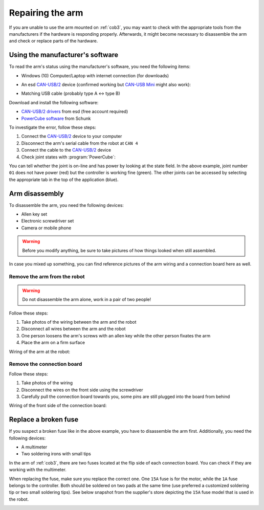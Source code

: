.. _Issue: https://gitlab.com/uh-adapsys/rh-hardware/issues/1
.. _PowerCube software: https://schunk.com/us_en/services/tools-downloads/software/
.. _CAN-USB/2: https://esd.eu/en/products/can-usb2
.. _CAN-USB Mini: https://esd.eu/en/products/can-usb-mini
.. _CAN-USB/2 drivers: https://esd.eu/en/software-downloads/27071

.. |internal-wiring| image:: /images/cob3-5/arm-internal-wiring.png
   :scale: 15%
   :alt: Photo of Care-o-bot arm CAN board wiring
   :align: middle

.. |external-wiring1| image:: /images/cob3-5/arm-external-wiring1.jpg
   :scale: 7%
   :alt: Photo of Care-o-bot arm external wiring
   :align: middle

.. |external-wiring2| image:: /images/cob3-5/arm-external-wiring2.jpg
   :scale: 7%
   :alt: Photo of Care-o-bot arm external wiring
   :align: middle

.. |external-wiring3| image:: /images/cob3-5/arm-external-wiring3.jpg
   :scale: 7%
   :alt: Photo of Care-o-bot arm external wiring
   :align: middle

.. |external-wiring4| image:: /images/cob3-5/arm-external-wiring4.jpg
   :scale: 7%
   :alt: Photo of Care-o-bot arm external wiring
   :align: middle

.. |powercube| image:: /images/cob3-5/arm-powercube.png
   :scale: 15%
   :alt: Photo of Care-o-bot arm CAN board wiring
   :align: middle

.. |board-front| image:: /images/cob3-5/arm-board-front.png
   :scale: 25%
   :alt: Care-o-bot arm CAN board (front) with wiring
   :align: middle

.. |board-back| image:: /images/cob3-5/arm-board-back.png
   :scale: 15%
   :alt: Care-o-bot arm CAN board (back) with fuses
   :align: middle

.. |motor-fuse| image:: /images/cob3-5/arm-motor-fuse.jpg
   :scale: 15%
   :alt: Screenshot with Care-o-bot arm fuse specification
   :align: middle

.. |canusb| image:: /images/cob3-5/canusb.jpg
   :scale: 10%
   :alt: Care-o-bot tray joints
   :align: middle

.. _cob35_arm:

==================
 Repairing the arm
==================

If you are unable to use the arm mounted on :ref:`cob3`, you may want to check
with the appropriate tools from the manufacturers if the hardware is responding properly.
Afterwards, it might become necessary to disassemble the arm and check or replace parts of
the hardware.

---------------------------------
Using the manufacturer's software
---------------------------------

To read the arm's status using the manufacturer's software, you need the following items:

- Windows (10) Computer/Laptop with internet connection (for downloads)
- An esd `CAN-USB/2`_ device (confirmed working but `CAN-USB Mini`_ might also work):

  |canusb|

- Matching USB cable (probably type A <-> type B)

Download and install the following software:

- `CAN-USB/2 drivers`_ from esd (free account required)
- `PowerCube software`_ from Schunk

To investigate the error, follow these steps:

#. Connect the `CAN-USB/2`_ device to your computer
#. Disconnect the arm's serial cable from the robot at ``CAN 4``
#. Connect the cable to the `CAN-USB/2`_ device
#. Check joint states with :program:`PowerCube`:

|powercube|

You can tell whether the joint is on-line and has power by looking at the state field.
In the above example, joint number ``01`` does not have power (red) but the controller is working fine (green).
The other joints can be accessed by selecting the appropriate tab in the top of the application (blue).

---------------
Arm disassembly
---------------

To disassemble the arm, you need the following devices:

- Allen key set
- Electronic screwdriver set
- Camera or mobile phone

.. warning:: Before you modify anything, be sure to take pictures of how things looked when still assembled.

In case you mixed up something, you can find reference pictures of the arm wiring and a connection board here as well.

Remove the arm from the robot
-----------------------------

.. warning:: Do not disassemble the arm alone, work in a pair of two people!

Follow these steps:

#. Take photos of the wiring between the arm and the robot
#. Disconnect all wires between the arm and the robot
#. One person loosens the arm's screws with an allen key while the other person fixates the arm
#. Place the arm on a firm surface

Wiring of the arm at the robot:

|external-wiring1|
|external-wiring2|
|external-wiring3|
|external-wiring4|

Remove the connection board
---------------------------

Follow these steps:

#. Take photos of the wiring
#. Disconnect the wires on the front side using the screwdriver
#. Carefully pull the connection board towards you, some pins are still plugged into the board from behind

Wiring of the front side of the connection board:

|board-front|
|internal-wiring|

---------------------
Replace a broken fuse
---------------------

If you suspect a broken fuse like in the above example, you have to disassemble the arm first.
Additionally, you need the following devices:

- A multimeter
- Two soldering irons with small tips

In the arm of :ref:`cob3`, there are two fuses located at the flip side of each connection board.
You can check if they are working with the multimeter.

|board-back|

When replacing the fuse, make sure you replace the correct one.
One ``15A`` fuse is for the motor, while the ``1A`` fuse belongs to the controller.
Both should be soldered on two pads at the same time (use preferred a customized soldering tip or two small soldering tips).
See below snapshot from the supplier's store depicting the ``15A`` fuse model that is used in the robot.

|motor-fuse|
